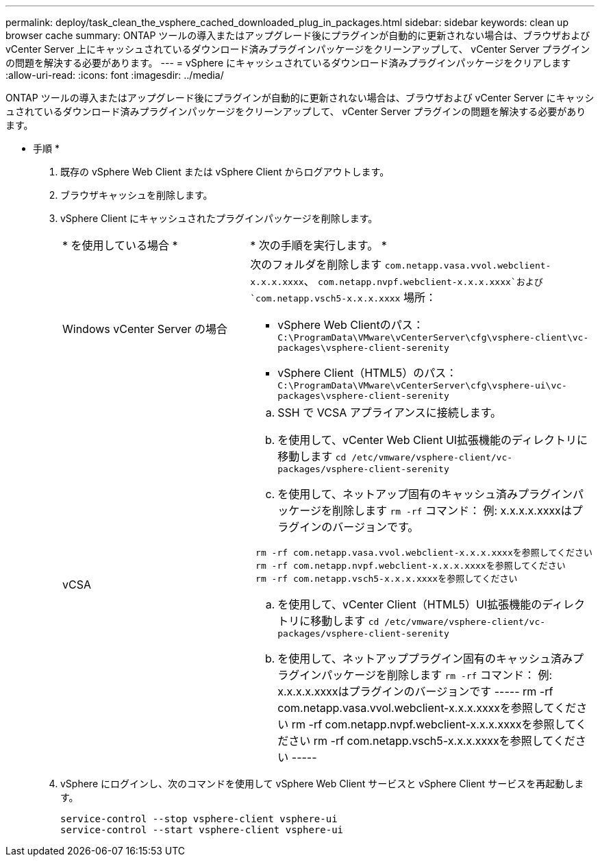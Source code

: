 ---
permalink: deploy/task_clean_the_vsphere_cached_downloaded_plug_in_packages.html 
sidebar: sidebar 
keywords: clean up browser cache 
summary: ONTAP ツールの導入またはアップグレード後にプラグインが自動的に更新されない場合は、ブラウザおよび vCenter Server 上にキャッシュされているダウンロード済みプラグインパッケージをクリーンアップして、 vCenter Server プラグインの問題を解決する必要があります。 
---
= vSphere にキャッシュされているダウンロード済みプラグインパッケージをクリアします
:allow-uri-read: 
:icons: font
:imagesdir: ../media/


[role="lead"]
ONTAP ツールの導入またはアップグレード後にプラグインが自動的に更新されない場合は、ブラウザおよび vCenter Server にキャッシュされているダウンロード済みプラグインパッケージをクリーンアップして、 vCenter Server プラグインの問題を解決する必要があります。

* 手順 *

. 既存の vSphere Web Client または vSphere Client からログアウトします。
. ブラウザキャッシュを削除します。
. vSphere Client にキャッシュされたプラグインパッケージを削除します。
+
|===


| * を使用している場合 * | * 次の手順を実行します。 * 


 a| 
Windows vCenter Server の場合
 a| 
次のフォルダを削除します `com.netapp.vasa.vvol.webclient-x.x.x.xxxx`、 `com.netapp.nvpf.webclient-x.x.x.xxxx`および `com.netapp.vsch5-x.x.x.xxxx` 場所：

** vSphere Web Clientのパス： `C:\ProgramData\VMware\vCenterServer\cfg\vsphere-client\vc-packages\vsphere-client-serenity`
** vSphere Client（HTML5）のパス： `C:\ProgramData\VMware\vCenterServer\cfg\vsphere-ui\vc-packages\vsphere-client-serenity`




 a| 
vCSA
 a| 
.. SSH で VCSA アプライアンスに接続します。
.. を使用して、vCenter Web Client UI拡張機能のディレクトリに移動します `cd /etc/vmware/vsphere-client/vc-packages/vsphere-client-serenity`
.. を使用して、ネットアップ固有のキャッシュ済みプラグインパッケージを削除します `rm -rf` コマンド：
例: x.x.x.x.xxxxはプラグインのバージョンです。
-----
 rm -rf com.netapp.vasa.vvol.webclient-x.x.x.xxxxを参照してください
 rm -rf com.netapp.nvpf.webclient-x.x.x.xxxxを参照してください
 rm -rf com.netapp.vsch5-x.x.x.xxxxを参照してください
-----
.. を使用して、vCenter Client（HTML5）UI拡張機能のディレクトリに移動します `cd /etc/vmware/vsphere-client/vc-packages/vsphere-client-serenity`
.. を使用して、ネットアッププラグイン固有のキャッシュ済みプラグインパッケージを削除します `rm -rf` コマンド：
例: x.x.x.x.xxxxはプラグインのバージョンです
 -----
rm -rf com.netapp.vasa.vvol.webclient-x.x.x.xxxxを参照してください
rm -rf com.netapp.nvpf.webclient-x.x.x.xxxxを参照してください
rm -rf com.netapp.vsch5-x.x.x.xxxxを参照してください
 -----


|===
. vSphere にログインし、次のコマンドを使用して vSphere Web Client サービスと vSphere Client サービスを再起動します。
+
[listing]
----
service-control --stop vsphere-client vsphere-ui
service-control --start vsphere-client vsphere-ui
----

